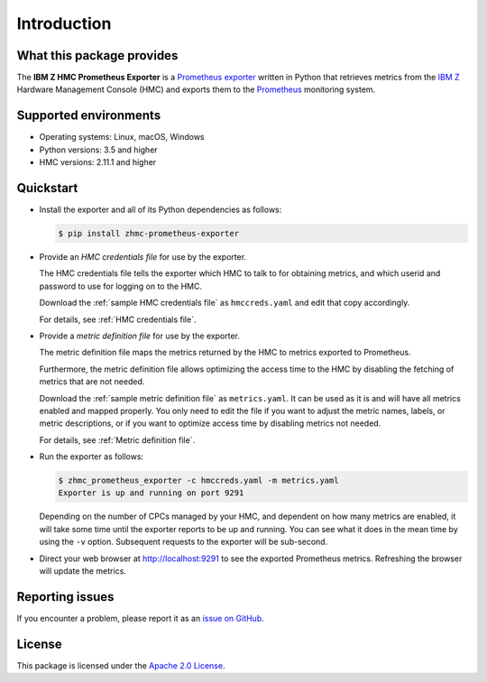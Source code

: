 .. Copyright 2018 IBM Corp. All Rights Reserved.
..
.. Licensed under the Apache License, Version 2.0 (the "License");
.. you may not use this file except in compliance with the License.
.. You may obtain a copy of the License at
..
..    http://www.apache.org/licenses/LICENSE-2.0
..
.. Unless required by applicable law or agreed to in writing, software
.. distributed under the License is distributed on an "AS IS" BASIS,
.. WITHOUT WARRANTIES OR CONDITIONS OF ANY KIND, either express or implied.
.. See the License for the specific language governing permissions and
.. limitations under the License.

Introduction
============

What this package provides
--------------------------

The **IBM Z HMC Prometheus Exporter** is a `Prometheus exporter`_ written in
Python that retrieves metrics from the `IBM Z`_ Hardware Management Console (HMC)
and exports them to the `Prometheus`_ monitoring system.

.. _IBM Z: https://www.ibm.com/it-infrastructure/z
.. _Prometheus exporter: https://prometheus.io/docs/instrumenting/exporters/
.. _Prometheus: https://prometheus.io

Supported environments
----------------------

* Operating systems: Linux, macOS, Windows
* Python versions: 3.5 and higher
* HMC versions: 2.11.1 and higher

Quickstart
----------

* Install the exporter and all of its Python dependencies as follows:

  .. code-block:: bash

      $ pip install zhmc-prometheus-exporter

* Provide an *HMC credentials file* for use by the exporter.

  The HMC credentials file tells the exporter which HMC to talk to for
  obtaining metrics, and which userid and password to use for logging on to
  the HMC.

  Download the :ref:`sample HMC credentials file` as ``hmccreds.yaml`` and edit
  that copy accordingly.

  For details, see :ref:`HMC credentials file`.

* Provide a *metric definition file* for use by the exporter.

  The metric definition file maps the metrics returned by the HMC to metrics
  exported to Prometheus.

  Furthermore, the metric definition file allows optimizing the access time to
  the HMC by disabling the fetching of metrics that are not needed.

  Download the :ref:`sample metric definition file` as ``metrics.yaml``. It can
  be used as it is and will have all metrics enabled and mapped properly. You
  only need to edit the file if you want to adjust the metric names, labels, or
  metric descriptions, or if you want to optimize access time by disabling
  metrics not needed.

  For details, see :ref:`Metric definition file`.

* Run the exporter as follows:

  .. code-block:: bash

      $ zhmc_prometheus_exporter -c hmccreds.yaml -m metrics.yaml
      Exporter is up and running on port 9291

  Depending on the number of CPCs managed by your HMC, and dependent on how many
  metrics are enabled, it will take some time until the exporter reports to be
  up and running. You can see what it does in the mean time by using the ``-v``
  option. Subsequent requests to the exporter will be sub-second.

* Direct your web browser at http://localhost:9291 to see the exported
  Prometheus metrics. Refreshing the browser will update the metrics.

Reporting issues
----------------

If you encounter a problem, please report it as an `issue on GitHub`_.

.. _issue on GitHub: https://github.com/zhmcclient/zhmc-prometheus-exporter/issues

License
-------

This package is licensed under the `Apache 2.0 License`_.

.. _Apache 2.0 License: http://apache.org/licenses/LICENSE-2.0
